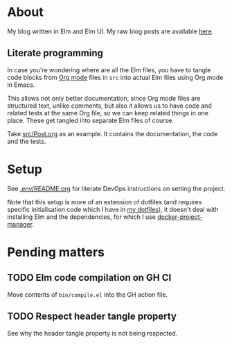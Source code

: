* About

[[https://github.com/jakub-stastny/blog/actions/workflows/test.yml][https://github.com/jakub-stastny/blog/actions/workflows/test.yml/badge.svg]]

My blog written in Elm and Elm UI. My raw blog posts are available [[https://github.com/jakub-stastny/data.blog][here]].

** Literate programming

In case you're wondering where are all the Elm files, you have to tangle code blocks from [[https://orgmode.org][Org mode]] files in =src= into actual Elm files using Org mode in Emacs.

This allows not only better documentation, since Org mode files are structured text, unlike comments, but also it allows us to have code and related tests at the same Org file, so we can keep related things in one place. These get tangled into separate Elm files of course.

Take [[./src/Post.org][src/Post.org]] as an example. It contains the documentation, the code and the tests.

* Setup

See [[./.env/README.org][.env/README.org]] for literate DevOps instructions on setting the project.

Note that this setup is more of an extension of dotfiles (and requires specific initialisation code which I have in [[https://github.com/jakub-stastny/dotfiles][my dotfiles]]), it doesn't deal with installing Elm and the dependencies, for which I use [[https://github.com/jakub-stastny/docker-project-manager][docker-project-manager]].

* Pending matters
** TODO Elm code compilation on GH CI

Move contents of =bin/compile.el= into the GH action file.

** TODO Respect header tangle property

See why the header tangle property is not being respected.

